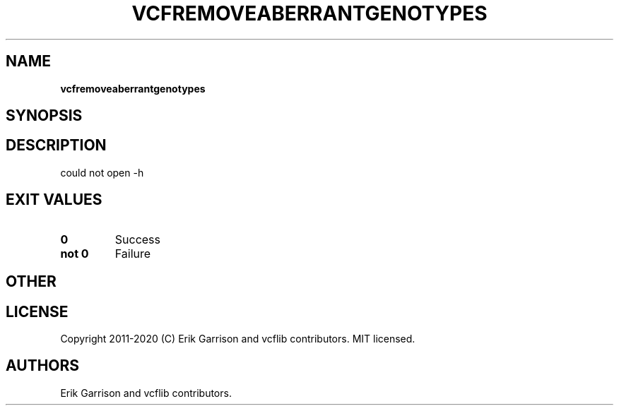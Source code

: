 .\" Automatically generated by Pandoc 2.7.3
.\"
.TH "VCFREMOVEABERRANTGENOTYPES" "1" "" "vcfremoveaberrantgenotypes (vcflib)" "vcfremoveaberrantgenotypes (VCF unknown)"
.hy
.SH NAME
.PP
\f[B]vcfremoveaberrantgenotypes\f[R]
.SH SYNOPSIS
.SH DESCRIPTION
.PP
could not open -h
.SH EXIT VALUES
.TP
.B \f[B]0\f[R]
Success
.TP
.B \f[B]not 0\f[R]
Failure
.SH OTHER
.SH LICENSE
.PP
Copyright 2011-2020 (C) Erik Garrison and vcflib contributors.
MIT licensed.
.SH AUTHORS
Erik Garrison and vcflib contributors.
